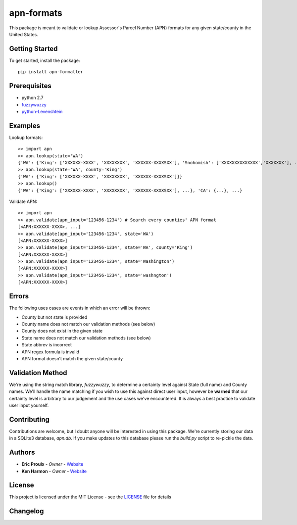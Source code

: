 apn-formats
===========
This package is meant to validate or lookup Assessor's Parcel Number (APN) formats for any given state/county in the United States.

|Build Status|

Getting Started
---------------
To get started, install the package: ::

    pip install apn-formatter

Prerequisites
-------------
- python 2.7
- `fuzzywuzzy <https://pypi.python.org/pypi/fuzzywuzzy>`__
- `python-Levenshtein <https://pypi.python.org/pypi/python-Levenshtein/0.12.0>`__


Examples
--------
Lookup formats: ::

    >> import apn
    >> apn.lookup(state='WA')
    {'WA': {'King': ['XXXXXX-XXXX', 'XXXXXXXX', 'XXXXXX-XXXXSXX'], 'Snohomish': ['XXXXXXXXXXXXXX','XXXXXXX'], ...}}
    >> apn.lookup(state='WA', county='King')
    {'WA': {'King': ['XXXXXX-XXXX', 'XXXXXXXX', 'XXXXXX-XXXXSXX']}}
    >> apn.lookup()
    {'WA': {'King': ['XXXXXX-XXXX', 'XXXXXXXX', 'XXXXXX-XXXXSXX'], ...}, 'CA': {...}, ...}

Validate APN: ::

  >> import apn
  >> apn.validate(apn_input='123456-1234') # Search every counties' APN format
  [<APN:XXXXXX-XXXX>, ...]
  >> apn.validate(apn_input='123456-1234', state='WA')
  [<APN:XXXXXX-XXXX>]
  >> apn.validate(apn_input='123456-1234', state='WA', county='King')
  [<APN:XXXXXX-XXXX>]
  >> apn.validate(apn_input='123456-1234', state='Washington')
  [<APN:XXXXXX-XXXX>]
  >> apn.validate(apn_input='123456-1234', state='washngton')
  [<APN:XXXXXX-XXXX>]


Errors
------
The following uses cases are events in which an error will be thrown:

- County but not state is provided
- County name does not match our validation methods (see below)
- County does not exist in the given state
- State name does not match our validation methods (see below)
- State abbrev is incorrect
- APN regex formula is invalid
- APN format doesn't match the given state/county


Validation Method
-----------------
We're using the string match library, *fuzzywuzzy*, to determine a certainty level against
State (full name) and County names. We'll handle the name matching if you wish to use this
against direct user input, however be **warned** that our certainty level is arbitrary to
our judgement and the use cases we've encountered. It is always a best practice to validate
user input yourself.

Contributing
------------
Contributions are welcome, but I doubt anyone will be interested in using this package.
We're currently storing our data in a SQLite3 database, *apn.db*. If you make updates to this database
please run the *build.py* script to re-pickle the data.

Authors
-------
- **Eric Proulx** - *Owner* - `Website <http://www.ericproulx.com/>`__
- **Ken Harmon** - *Owner* - `Website <https://kenharmon.net/>`__

License
-------
This project is licensed under the MIT License - see the `LICENSE <https://github.com/dogpackdesign/apn-formats/blob/master/LICENSE>`__ file for details

Changelog
---------

.. |Build Status| image:: https://travis-ci.org/dogpackdesign/apn-formats.svg?branch=master
   :target: https://travis-ci.org/profile/dogpackdesign
